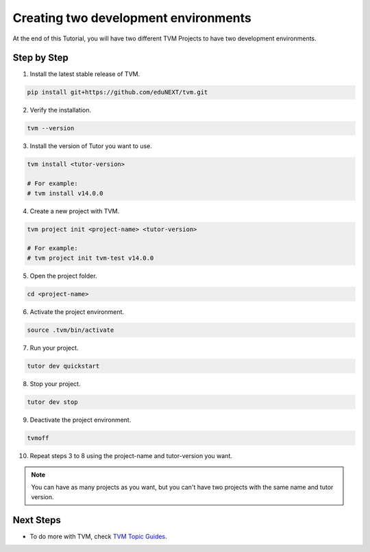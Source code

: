 Creating two development environments
######################################

At the end of this Tutorial, you will have two different TVM Projects to have two development environments.

Step by Step
-------------

1. Install the latest stable release of TVM.


.. code-block:: bash

    pip install git+https://github.com/eduNEXT/tvm.git


2. Verify the installation.

.. code-block:: bash

    tvm --version

3. Install the version of Tutor you want to use.

.. code-block:: bash

    tvm install <tutor-version>

    # For example:
    # tvm install v14.0.0

4. Create a new project with TVM.

.. code-block:: bash

    tvm project init <project-name> <tutor-version>

    # For example:
    # tvm project init tvm-test v14.0.0

5. Open the project folder.

.. code-block:: bash

    cd <project-name>

6. Activate the project environment.

.. code-block:: bash

    source .tvm/bin/activate

7. Run your project.

.. code-block:: bash

    tutor dev quickstart

8. Stop your project.

.. code-block:: bash

    tutor dev stop

9. Deactivate the project environment.

.. code-block:: bash

    tvmoff

10. Repeat steps 3 to 8 using the project-name and tutor-version you want.

.. note::  You can have as many projects as you want, but you can't have two projects with the same name and tutor version.

Next Steps
-----------

- To do more with TVM, check `TVM Topic Guides </>`_.
